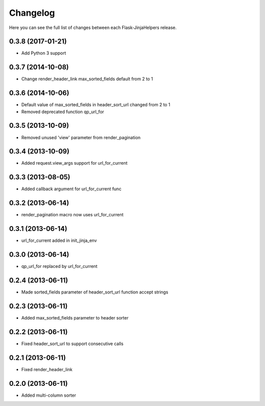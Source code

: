 Changelog
---------

Here you can see the full list of changes between each Flask-JinjaHelpers release.


0.3.8 (2017-01-21)
^^^^^^^^^^^^^^^^^^

- Add Python 3 support


0.3.7 (2014-10-08)
^^^^^^^^^^^^^^^^^^

- Change render_header_link max_sorted_fields default from 2 to 1


0.3.6 (2014-10-06)
^^^^^^^^^^^^^^^^^^

- Default value of max_sorted_fields in header_sort_url changed from 2 to 1
- Removed deprecated function qp_url_for


0.3.5 (2013-10-09)
^^^^^^^^^^^^^^^^^^

- Removed unused 'view' parameter from render_pagination


0.3.4 (2013-10-09)
^^^^^^^^^^^^^^^^^^

- Added request.view_args support for url_for_current


0.3.3 (2013-08-05)
^^^^^^^^^^^^^^^^^^

- Added callback argument for url_for_current func


0.3.2 (2013-06-14)
^^^^^^^^^^^^^^^^^^

- render_pagination macro now uses url_for_current


0.3.1 (2013-06-14)
^^^^^^^^^^^^^^^^^^

- url_for_current added in init_jinja_env


0.3.0 (2013-06-14)
^^^^^^^^^^^^^^^^^^

- qp_url_for replaced by url_for_current


0.2.4 (2013-06-11)
^^^^^^^^^^^^^^^^^^

- Made sorted_fields parameter of header_sort_url function accept strings


0.2.3 (2013-06-11)
^^^^^^^^^^^^^^^^^^

- Added max_sorted_fields parameter to header sorter


0.2.2 (2013-06-11)
^^^^^^^^^^^^^^^^^^

- Fixed header_sort_url to support consecutive calls


0.2.1 (2013-06-11)
^^^^^^^^^^^^^^^^^^

- Fixed render_header_link


0.2.0 (2013-06-11)
^^^^^^^^^^^^^^^^^^

- Added multi-column sorter

